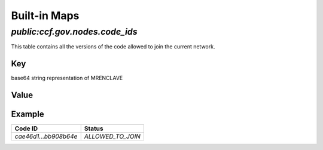 Built-in Maps
=============


.. doxygenclass:: ccf::NodeInfo
  :project: CCF
  :members:

.. doxygentypedef:: ccf::Nodes
  :project: CCF


`public:ccf.gov.nodes.code_ids`
-------------------------------

This table contains all the versions of the code allowed to join the current network.

Key
~~~

base64 string representation of MRENCLAVE

Value
~~~~~

.. doxygenenum:: ccf::CodeStatus
   :project: CCF

Example
~~~~~~~

.. list-table::
   :header-rows: 1

   * - Code ID
     - Status
   * - `cae46d1...bb908b64e`
     - `ALLOWED_TO_JOIN`